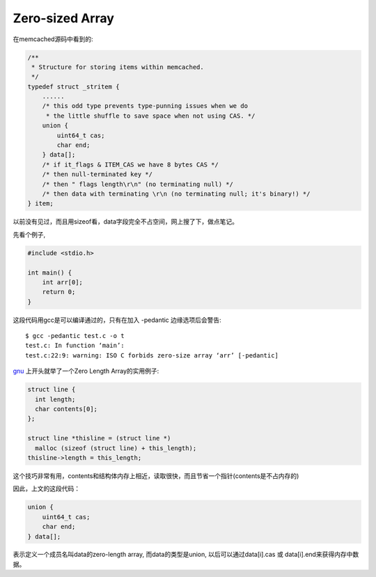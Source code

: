 ====================
Zero-sized Array
====================

在memcached源码中看到的:

.. code-block:: c

  /**
   * Structure for storing items within memcached.
   */
  typedef struct _stritem {
      ......
      /* this odd type prevents type-punning issues when we do
       * the little shuffle to save space when not using CAS. */
      union {
          uint64_t cas;
          char end;
      } data[];
      /* if it_flags & ITEM_CAS we have 8 bytes CAS */
      /* then null-terminated key */
      /* then " flags length\r\n" (no terminating null) */
      /* then data with terminating \r\n (no terminating null; it's binary!) */
  } item;

以前没有见过，而且用sizeof看，data字段完全不占空间，网上搜了下，做点笔记。

先看个例子,

.. code-block:: c

  #include <stdio.h>
  
  int main() {
      int arr[0];
      return 0;
  }

这段代码用gcc是可以编译通过的，只有在加入 -pedantic 边缘选项后会警告::

  $ gcc -pedantic test.c -o t
  test.c: In function ‘main’:
  test.c:22:9: warning: ISO C forbids zero-size array ‘arr’ [-pedantic]

gnu_ 上开头就举了一个Zero Length Array的实用例子:

.. _gnu: http://gcc.gnu.org/onlinedocs/gcc/Zero-Length.html

.. code-block:: c

  struct line {
    int length;
    char contents[0];
  };
  
  struct line *thisline = (struct line *)
    malloc (sizeof (struct line) + this_length);
  thisline->length = this_length;

这个技巧非常有用，contents和结构体内存上相近，读取很快，而且节省一个指针(contents是不占内存的)

因此，上文的这段代码：

.. code-block:: c

    union {
        uint64_t cas;
        char end;
    } data[];

表示定义一个成员名叫data的zero-length array, 而data的类型是union, 以后可以通过data[i].cas 或 data[i].end来获得内存中数据。
